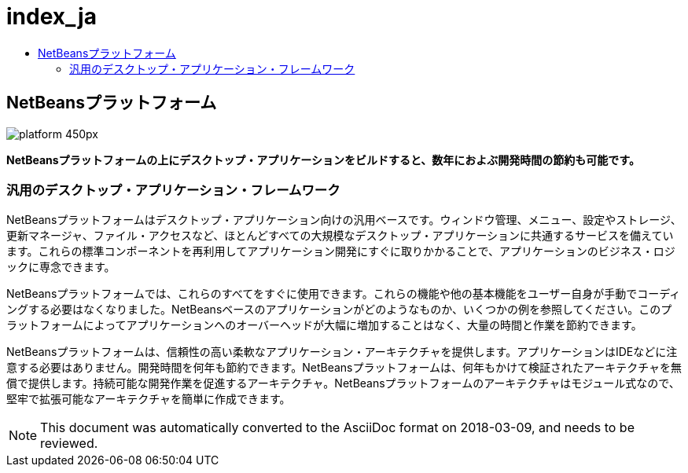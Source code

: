 // 
//     Licensed to the Apache Software Foundation (ASF) under one
//     or more contributor license agreements.  See the NOTICE file
//     distributed with this work for additional information
//     regarding copyright ownership.  The ASF licenses this file
//     to you under the Apache License, Version 2.0 (the
//     "License"); you may not use this file except in compliance
//     with the License.  You may obtain a copy of the License at
// 
//       http://www.apache.org/licenses/LICENSE-2.0
// 
//     Unless required by applicable law or agreed to in writing,
//     software distributed under the License is distributed on an
//     "AS IS" BASIS, WITHOUT WARRANTIES OR CONDITIONS OF ANY
//     KIND, either express or implied.  See the License for the
//     specific language governing permissions and limitations
//     under the License.
//

= index_ja
:jbake-type: page
:jbake-tags: old-site, needs-review
:jbake-status: published
:keywords: Apache NetBeans  index_ja
:description: Apache NetBeans  index_ja
:toc: left
:toc-title:

== NetBeansプラットフォーム

image:platform_450px.jpg[]

*NetBeansプラットフォームの上にデスクトップ・アプリケーションをビルドすると、数年におよぶ開発時間の節約も可能です。*

=== 汎用のデスクトップ・アプリケーション・フレームワーク

NetBeansプラットフォームはデスクトップ・アプリケーション向けの汎用ベースです。ウィンドウ管理、メニュー、設定やストレージ、更新マネージャ、ファイル・アクセスなど、ほとんどすべての大規模なデスクトップ・アプリケーションに共通するサービスを備えています。これらの標準コンポーネントを再利用してアプリケーション開発にすぐに取りかかることで、アプリケーションのビジネス・ロジックに専念できます。

NetBeansプラットフォームでは、これらのすべてをすぐに使用できます。これらの機能や他の基本機能をユーザー自身が手動でコーディングする必要はなくなりました。NetBeansベースのアプリケーションがどのようなものか、いくつかの例を参照してください。このプラットフォームによってアプリケーションへのオーバーヘッドが大幅に増加することはなく、大量の時間と作業を節約できます。

NetBeansプラットフォームは、信頼性の高い柔軟なアプリケーション・アーキテクチャを提供します。アプリケーションはIDEなどに注意する必要はありません。開発時間を何年も節約できます。NetBeansプラットフォームは、何年もかけて検証されたアーキテクチャを無償で提供します。持続可能な開発作業を促進するアーキテクチャ。NetBeansプラットフォームのアーキテクチャはモジュール式なので、堅牢で拡張可能なアーキテクチャを簡単に作成できます。


NOTE: This document was automatically converted to the AsciiDoc format on 2018-03-09, and needs to be reviewed.
